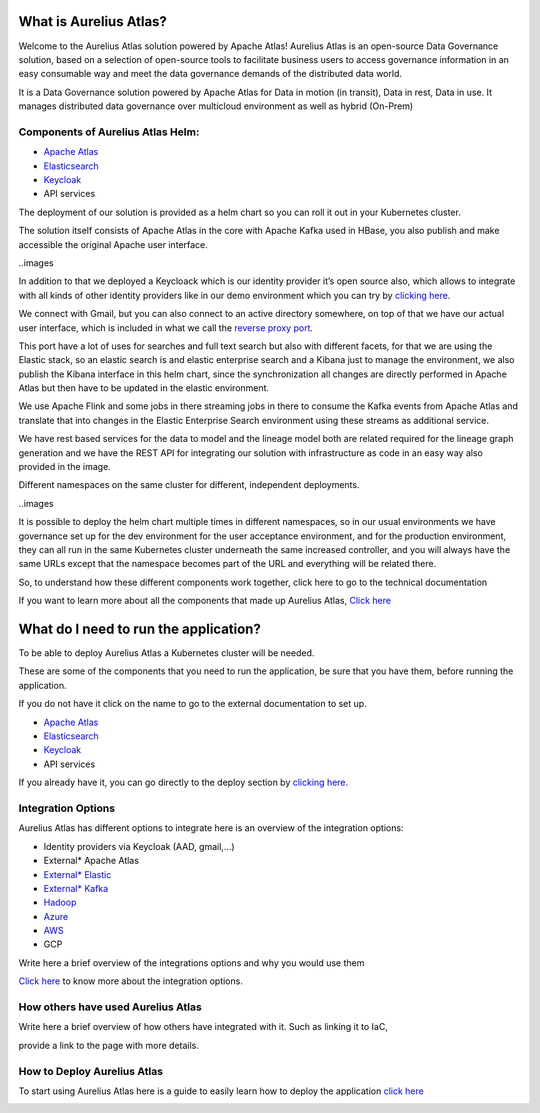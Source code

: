 What is Aurelius Atlas?
=======================

Welcome to the Aurelius Atlas solution powered by Apache Atlas! Aurelius
Atlas is an open-source Data Governance solution, based on a selection
of open-source tools to facilitate business users to access governance
information in an easy consumable way and meet the data governance
demands of the distributed data world.

It is a Data Governance solution powered by Apache Atlas for Data in
motion (in transit), Data in rest, Data in use. It manages distributed
data governance over multicloud environment as well as hybrid (On-Prem)

Components of Aurelius Atlas Helm:
----------------------------------

-  `Apache Atlas <https://atlas.apache.org/#/>`__

-  `Elasticsearch <https://www.elastic.co/guide/index.html>`__

-  `Keycloak <https://www.keycloak.org/documentation>`__

-  API services


The deployment of our solution is provided as a helm chart so you can
roll it out in your Kubernetes cluster.

The solution itself consists of Apache Atlas in the core with Apache
Kafka used in HBase, you also publish and make accessible the original
Apache user interface.

..images

In addition to that we deployed a Keycloack which is our identity
provider it’s open source also, which allows to integrate with all kinds
of other identity providers like in our demo environment which you can
try by `clicking here <#demo-enviroment>`__.

We connect with Gmail, but you can also connect to an active directory
somewhere, on top of that we have our actual user interface, which is
included in what we call the `reverse proxy
port <#reverse-proxy>`__\ *.*

This port have a lot of uses for searches and full text search but also
with different facets, for that we are using the Elastic stack, so an
elastic search is and elastic enterprise search and a Kibana just to
manage the environment, we also publish the Kibana interface in this
helm chart, since the synchronization all changes are directly performed
in Apache Atlas but then have to be updated in the elastic environment.

We use Apache Flink and some jobs in there streaming jobs in there to
consume the Kafka events from Apache Atlas and translate that into
changes in the Elastic Enterprise Search environment using these streams
as additional service.

We have rest based services for the data to model and the lineage model
both are related required for the lineage graph generation and we have
the REST API for integrating our solution with infrastructure as code in
an easy way also provided in the image.

Different namespaces on the same cluster for different, independent
deployments.

..images


It is possible to deploy the helm chart multiple times in different
namespaces, so in our usual environments we have governance set up for
the dev environment for the user acceptance environment, and for the
production environment, they can all run in the same Kubernetes cluster
underneath the same increased controller, and you will always have the
same URLs except that the namespace becomes part of the URL and
everything will be related there.

So, to understand how these different components work together, click
here to go to the technical documentation

If you want to learn more about all the components that made up Aurelius
Atlas, `Click here <#technical-description>`__


What do I need to run the application? 
======================================

To be able to deploy Aurelius Atlas a Kubernetes cluster will be needed.

These are some of the components that you need to run the application,
be sure that you have them, before running the application.

If you do not have it click on the name to go to the external
documentation to set up.

-  `Apache Atlas <https://atlas.apache.org/#/>`__

-  `Elasticsearch <https://www.elastic.co/guide/index.html>`__

-  `Keycloak <https://www.keycloak.org/documentation>`__

-  API services

If you already have it, you can go directly to the deploy section by
`clicking here. <#how-to-deploy-aurelius-atlas-1>`__

Integration Options
-------------------

Aurelius Atlas has different options to integrate here is an overview of
the integration options:

-  Identity providers via Keycloak (AAD, gmail,…)

-  External\* Apache Atlas

-  `External\* Elastic <https://www.elastic.co/guide/index.html>`__

-  `External\* Kafka <https://kafka.apache.org/20/documentation/>`__

-  `Hadoop <https://hadoop.apache.org/docs/stable/>`__

-  `Azure <https://docs.microsoft.com/en-us/azure/?product=popular>`__

-  `AWS <https://docs.aws.amazon.com/>`__

-  GCP

Write here a brief overview of the integrations options and why you
would use them

`Click here <#integrations>`__ to know more about the integration
options.

How others have used Aurelius Atlas
-----------------------------------

Write here a brief overview of how others have integrated with it. Such
as linking it to IaC,

provide a link to the page with more details.

How to Deploy Aurelius Atlas
----------------------------

To start using Aurelius Atlas here is a guide to easily learn how to
deploy the application `click here <#how-to-deploy-aurelius-atlas-1>`__

.. _how-to-deploy-aurelius-atlas-1:
